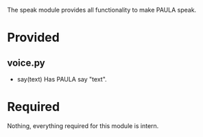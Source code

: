 The speak module provides all functionality to make PAULA speak.

* Provided
** voice.py
   - say(text)
     Has PAULA say "text".

* Required
  Nothing, everything required for this module is intern.
